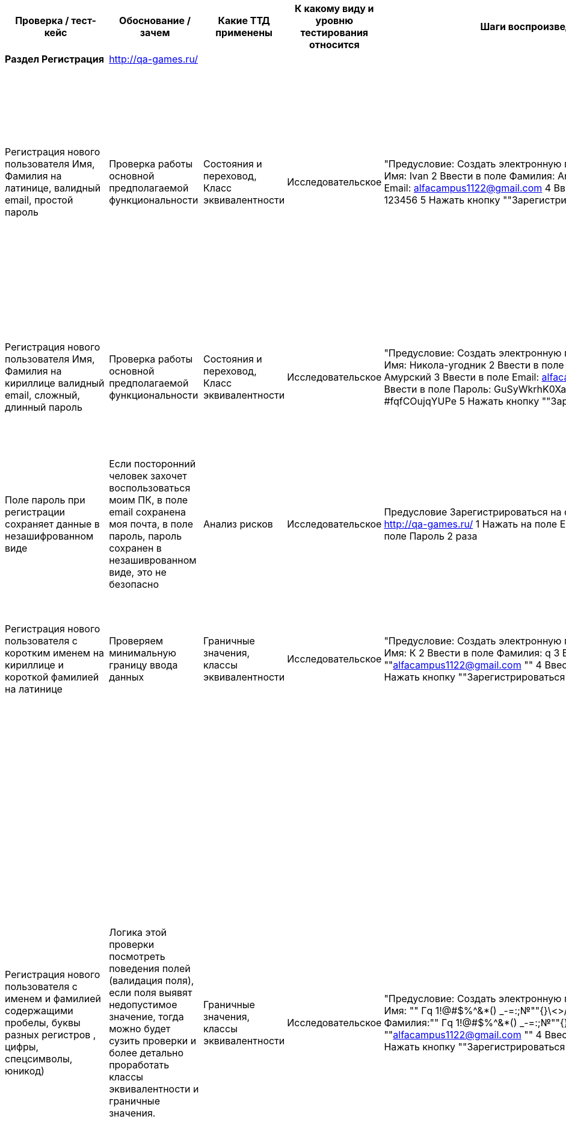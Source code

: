 [options="header"]
|==============================================================================================================================================================================================================================================================================================================================================================================================================================================================================================================================================================================================================================================================================================================================================================================================================================================================================================================================================================================================================================================================================================================================================================================================================================================================================================================================================================================================================================================================================================================================================================================================================================================================================================================================================================================================================================================================================
| Проверка / тест-кейс                                                                                                                                                             | Обоснование / зачем                                                                                                                                                                                                                                                                                                                                                                   | Какие ТТД применены                              | К какому виду и уровню тестирования относится  | Шаги воспроизведения                                                                                                                                                                                                                                                                                                                                                                                           | Результат провекри (скриншот, описание)                                                                                                                                                                                                                                                                                                                                                                                                                                                                                                                                                                                                                                                                                                                                     |
| **Раздел Регистрация**                                                                                                                                                           | http://qa-games.ru/                                                                                                                                                                                                                                                                                                                                                                   |                                                  |                                                |                                                                                                                                                                                                                                                                                                                                                                                                                |                                                                                                                                                                                                                                                                                                                                                                                                                                                                                                                                                                                                                                                                                                                                                                             |
| Регистрация нового пользователя  Имя, Фамилия на латинице, валидный email, простой пароль                                                                                        | Проверка работы основной предполагаемой  функциональности                                                                                                                                                                                                                                                                                                                             | Состояния и переховод, Класс эквивалентности     | Исследовательское                              | "Предусловие: Создать электронную почту 1 Ввести в поле Имя:  Ivan 2 Ввести в поле Фамилия: Andreevich  3 Ввести в поле Email: alfacampus1122@gmail.com 4 Ввести в поле Пароль: 123456 5 Нажать кнопку ""Зарегистрироваться"""                                                                                                                                                                                 | "1 При выборе полей, фокус выделяет выбранное поле 2 Пароль при введении не скрывается и нет возможности скрыть вручную 3 Переход на новую страницу, с сообщением ""Ошибка загрузки"" Не удалось загрузить данные. 4 Отсутствует информационное сообщение о регистрации 5 Письмо с сообщение о регистрации на почте отсутствует."                                                                                                                                                                                                                                                                                                                                                                                                                                           |
| Регистрация нового пользователя  Имя, Фамилия на кириллице валидный email, сложный, длинный пароль                                                                               | Проверка работы основной предполагаемой  функциональности                                                                                                                                                                                                                                                                                                                             | Состояния и переховод, Класс эквивалентности     | Исследовательское                              | "Предусловие: Создать электронную почту 1 Ввести в поле Имя: Никола-угодник  2 Ввести в поле Фамилия: Муравьёв-Амурский 3 Ввести в поле Email: alfacampus1122@gmail.com 4 Ввести в поле Пароль: GuSyWkrhK0XaH{P8mP~cMBYgz{vgkQ*?#fqfCOujqYUPe 5 Нажать кнопку ""Зарегистрироваться"""                                                                                                                          | "1 Пароль при введении не скрывается и нет возможности скрыть вручную 2 Переход на новую страницу, с сообщением ""Ошибка загрузки"" Не удалось загрузить данные. 3 Письмо с сообщение о регистрации на почте отсутствует."                                                                                                                                                                                                                                                                                                                                                                                                                                                                                                                                                  |
| Поле пароль при регистрации сохраняет данные в незашифрованном виде                                                                                                              | Если посторонний человек захочет воспользоваться моим ПК, в поле email сохранена моя почта, в поле пароль, пароль сохранен в незашиврованном виде, это не безопасно                                                                                                                                                                                                                   |  Анализ рисков                                   | Исследовательское                              | Предусловие Зарегистрироваться на сайте Открыть  страницу http://qa-games.ru/ 1 Нажать на поле Email 2 раза 2 Нажать на поле Пароль 2 раза                                                                                                                                                                                                                                                                     | Отображаются сохраненные данные                                                                                                                                                                                                                                                                                                                                                                                                                                                                                                                                                                                                                                                                                                                                             |
| Регистрация нового пользователя  с коротким именем на кириллице и короткой фамилией на латинице                                                                                  | Проверяем минимальную границу ввода данных                                                                                                                                                                                                                                                                                                                                            | Граничные значения, классы эквивалентности       | Исследовательское                              | "Предусловие: Создать электронную почту 1 Ввести в поле Имя: К  2 Ввести в поле Фамилия: q 3 Ввести email:  ""alfacampus1122@gmail.com "" 4 Ввести пароль: 123456 5 Нажать кнопку ""Зарегистрироваться"""                                                                                                                                                                                                      | "1 Валидация полей пройдена 2 Переход на страницу ""http://qa-games.ru/#/posts"" 3 На странице отображается ошибка ""Ошибка загрузки"" Не удалось загрузить данные."                                                                                                                                                                                                                                                                                                                                                                                                                                                                                                                                                                                                        |
| Регистрация нового пользователя с именем и фамилией содержащими пробелы, буквы разных регистров , цифры, спецсимволы, юникод)                                                    | Логика этой проверки посмотреть поведения полей (валидация поля), если поля выявят недопустимое значение, тогда можно будет сузить проверки и более детально проработать классы эквивалентности и граничные значения.                                                                                                                                                                 | Граничные значения, классы эквивалентности       | Исследовательское                              | "Предусловие: Создать электронную почту 1 Ввести в поле Имя: "" Гq 1!@#$%^&*() _-=+:;№""{}\<>/ 😅 "" 2 Ввести в поле Фамилия:"" Гq 1!@#$%^&*() _-=+:;№""{}\<>/ 😅 "" 3 Ввести email:  ""alfacampus1122@gmail.com "" 4 Ввести пароль: 123456 5 Нажать кнопку ""Зарегистрироваться"""                                                                                                                            | "1 Валидация полей пройдена 2 Переход на страницу ""http://qa-games.ru/#/posts"" 3 На странице отображается ошибка ""Ошибка загрузки"" Не удалось загрузить данные. (Комментарий: Так как поведение формы регистрации приводит к состоянию страницы с ошибкой, мы не знаем, смогли ли мы зарегистрироваться, или что-то пошло не так (Зарегистрированный пользователь может: создавать, редактировать и удалять свои посты, мы не можем). Отсюда можно сделать предположение, что валидация полей Имя, Фамилия может работать некорректно и проверять поля только на то, что поле не пустое или поле принимает (предположительно) любое значение. Следовательно, на данном этапе мы не можем зафиксировать какой-то утверждающий результат работы полей: Имя, Фамилия. ) "  |
| Регистрация с длинным именем и длинной фамилией                                                                                                                                  | Так как требований нет, подсказки у поля отсутствуют, проверим поля на самые длинные имя и фамилию из google                                                                                                                                                                                                                                                                          | Граничные значения, классы эквивалентности       | Исследовательское                              | "Предусловие: Создать электронную почту 1 Ввести в поле Имя: ""Напу-Амо-Хала-Она-Она-Анека-Вехи-Вехи-Она-Хивеа-Нена-Вава-Кехо-Онка-Кахе-Хеа-Леке-Еа-Она-Ней-Нана-Ниа-Кеко-Оа-Ога-Ван-Ика-Ванао."" 2 Ввести в поле Фамилия: ""АИЙИЛЬЦИКЛИКИРМИЦИБАЙРАКТАЗИЙАНКАГРАМАНОГЛУ"" 3 Ввести email:  ""alfacampus1122@gmail.com "" 4 Ввести пароль: 123456 5 Нажать кнопку ""Зарегистрироваться"""                      | "1 Валидация полей пройдена 2 Переход на страницу ""http://qa-games.ru/#/posts"" 3 На странице отображается ошибка ""Ошибка загрузки"" Не удалось загрузить данные."                                                                                                                                                                                                                                                                                                                                                                                                                                                                                                                                                                                                        |
| Регистрация с использованием домена .pф                                                                                                                                          | Проверка работы основной предполагаемой  функциональности                                                                                                                                                                                                                                                                                                                             | классы эквивалентности                           | Исследовательское                              | "Предусловие: Создать электронную почту 1 Ввести в поле Имя: Valentin  2 Ввести в поле Фамилия: Kuprin 3 Ввести в поле Email: alfacampus1122@gmail.рф 4 Ввести в поле Пароль: GuSyWkrhK0XaH{P8 5 Нажать кнопку ""Зарегистрироваться"""                                                                                                                                                                         | Страница открылась. По предыдущему опыту такие регистрации не проходили, при создании нового поста, автор поста Марк  (есть предположение что 2 пользователя работали под одним логином и я не могу разлогиниться)                                                                                                                                                                                                                                                                                                                                                                                                                                                                                                                                                          |
| Регистрация с использованием вставки данных ПКМ из буфера обмена                                                                                                                 | Проверяем поведение формы, проводит ли она валидацию                                                                                                                                                                                                                                                                                                                                  | Причина / Следствие                              | Исследовательское                              | Предусловие: Создать электронную почту, подготовить документ с исходными данными для копирования. 1 Вставить с помощью ПКМ в поле Имя:  Ivan 2Вставить с помощью ПКМ в поле Фамилия: Andreevich  3 Вставить с помощью ПКМ в поле email: alfacampus1122@gmail.com 4 Вставить с помощью ПКМ в поле пароль: 123456                                                                                                | Данные вставлены                                                                                                                                                                                                                                                                                                                                                                                                                                                                                                                                                                                                                                                                                                                                                            |
| Переключения между полями с помощью кнопки там                                                                                                                                   | Проверка работы привычной  функциональности                                                                                                                                                                                                                                                                                                                                           | Причина / Следствие                              | Исследовательское                              | "1 Открыть  страницу http://qa-games.ru/ 2 Нажать на поле ""Имя"" 3 С помощью кнопки ""Tab"" переключиться между полями"                                                                                                                                                                                                                                                                                       | Переключения работаю                                                                                                                                                                                                                                                                                                                                                                                                                                                                                                                                                                                                                                                                                                                                                        |
| Регистрация с  пустыми полями                                                                                                                                                    | Проверяем поведение формы, проводит ли она валидацию                                                                                                                                                                                                                                                                                                                                  | Причина / Следствие, Граничные значения          | Исследовательское                              | "1 Открыть  страницу http://qa-games.ru/ 2 Нажать кнопку ""Зарегистрироваться"""                                                                                                                                                                                                                                                                                                                               | "Поля: ""Имя"", ""Фамилия"", ""Email"", ""Пароль"" выделены красным цветом и имеют подсказку ""Поля обязательное для заполнения"""                                                                                                                                                                                                                                                                                                                                                                                                                                                                                                                                                                                                                                          |
| Регистрация нового пользователя с не валидным email (без @)                                                                                                                      | Проверка работы основной предполагаемой  функциональности                                                                                                                                                                                                                                                                                                                             | Класс эквивалентности                            | Исследовательское                              | "Предусловие: Создать электронную почту 1 Ввести в поле Имя: Никола-угодник  2 Ввести в поле Фамилия: Прокофьев 3 Ввести email: alfacampus1122gmail.com 4 Ввести пароль: 123456 5 Нажать кнопку ""Зарегистрироваться"""                                                                                                                                                                                        | "Появилась подсказка ""Введите корректную почту"""                                                                                                                                                                                                                                                                                                                                                                                                                                                                                                                                                                                                                                                                                                                          |
| Регистрация нового пользователя с пробелом перед  email                                                                                                                          | Проверка работы основной предполагаемой  функциональности                                                                                                                                                                                                                                                                                                                             | Класс эквивалентности                            | Исследовательское                              | "Предусловие: Создать электронную почту 1 Ввести в поле Имя: Кирилл  2 Ввести в поле Фамилия: Прокофьев 3 Ввести email: "" alfacampus1122@gmail.com"" 4 Ввести пароль: 123456 5 Нажать кнопку ""Зарегистрироваться"""                                                                                                                                                                                          | "Появилась подсказка ""Введите корректную почту"""                                                                                                                                                                                                                                                                                                                                                                                                                                                                                                                                                                                                                                                                                                                          |
| Регистрация нового пользователя с пробелом после  email                                                                                                                          | Проверка работы основной предполагаемой  функциональности                                                                                                                                                                                                                                                                                                                             | Класс эквивалентности                            | Исследовательское                              | "Предусловие: Создать электронную почту 1 Ввести в поле Имя: Кирилл  2 Ввести в поле Фамилия: Прокофьев 3 Ввести email:  ""alfacampus1122@gmail.com "" 4 Ввести пароль: 123456 5 Нажать кнопку ""Зарегистрироваться"""                                                                                                                                                                                         | "Появилась подсказка ""Введите корректную почту"""                                                                                                                                                                                                                                                                                                                                                                                                                                                                                                                                                                                                                                                                                                                          |
| "Регистрация нового пользователя c пустым полем ""Имя"""                                                                                                                         | Проверка работы основной предполагаемой  функциональности                                                                                                                                                                                                                                                                                                                             | Таблица принятия решений                         | Исследовательское                              | "Предусловие: Создать электронную почту 1 Ввести в поле Фамилия: Прокофьев 2 Ввести email:  ""alfacampus1122@gmail.com "" 3 Ввести пароль: 123456 4 Нажать кнопку ""Зарегистрироваться"""                                                                                                                                                                                                                      | "Поле ""Имя"" подсвечено красным цветом, появилась подсказка ""Поля обязательное для заполнения"""                                                                                                                                                                                                                                                                                                                                                                                                                                                                                                                                                                                                                                                                          |
| "Регистрация нового пользователя c пустым полем ""Фамилия"""                                                                                                                     | Проверка работы основной предполагаемой  функциональности                                                                                                                                                                                                                                                                                                                             | Таблица принятия решений                         | Исследовательское                              |                                                                                                                                                                                                                                                                                                                                                                                                                |                                                                                                                                                                                                                                                                                                                                                                                                                                                                                                                                                                                                                                                                                                                                                                             |
|                                                                                                                                                                                  |                                                                                                                                                                                                                                                                                                                                                                                       |                                                  |                                                |                                                                                                                                                                                                                                                                                                                                                                                                                |                                                                                                                                                                                                                                                                                                                                                                                                                                                                                                                                                                                                                                                                                                                                                                             |
| **Раздел Авторизация**                                                                                                                                                           | http://qa-games.ru/                                                                                                                                                                                                                                                                                                                                                                   |                                                  |                                                |                                                                                                                                                                                                                                                                                                                                                                                                                |                                                                                                                                                                                                                                                                                                                                                                                                                                                                                                                                                                                                                                                                                                                                                                             |
| Вход под зарегистрированным пользователем (тестовый аккаунт )                                                                                                                    | Проверка работы основной предполагаемой  функциональности                                                                                                                                                                                                                                                                                                                             | Таблица принятия решений, Состояния и переходов  | Исследовательское                              | Выбрать раздел Авторизация 1. Ввести в поле Email: user6@example.com 2. Ввести в поле пароль: neutron-Campus 3. Нажать кнопку Войти                                                                                                                                                                                                                                                                            | При выборе поля, фокус выделяет поле. Браузер предлагает сохранить логин и пароль для страницы Переход на новую страницу                                                                                                                                                                                                                                                                                                                                                                                                                                                                                                                                                                                                                                                    |
| Вход под зарегистрированным пользователем с нес крытым паролем (тестовый аккаунт)                                                                                                | Проверка работы основной предполагаемой  функциональности                                                                                                                                                                                                                                                                                                                             | Таблица принятия решений, Состояния и переходов  | Исследовательское                              | Выбрать раздел Авторизация 1. Ввести в поле Email: user6@example.com 2. В поле Пароль ввести пароль: neutron-Campus 3.  нажать кнопку, маскирующую пароль 4. Нажать кнопку Войти                                                                                                                                                                                                                               | Переход на новую страницу                                                                                                                                                                                                                                                                                                                                                                                                                                                                                                                                                                                                                                                                                                                                                   |
| Вход под пользователем с валидным email не валидным паролем                                                                                                                      | Проверка работы основной предполагаемой  функциональности                                                                                                                                                                                                                                                                                                                             | Таблица принятия решений                         | Исследовательское                              | Выбрать раздел Авторизация 1. Ввести в поле Email: user6@example.com 2. Ввести в поле пароль: neutron-Campu 3. Нажать кнопку Войти                                                                                                                                                                                                                                                                             | "Информационное сообщение: ""Некорректные данные"" Пожалуйста, попробуйте ещё раз"                                                                                                                                                                                                                                                                                                                                                                                                                                                                                                                                                                                                                                                                                          |
| Проверка возможности восстановить пароль                                                                                                                                         | Если польщователь забудет пароль                                                                                                                                                                                                                                                                                                                                                      | Анализ рисков                                    | Исследовательское                              | Выбрать раздел Авторизация 1 Ввести в поле Email: user6@example.com 2. Ввести неверный пароль                                                                                                                                                                                                                                                                                                                  | На странице авторизации кнопка восстановления пароля отсутствует. После ввода некорректных данных так же отсутствует возможность восстановить пароль                                                                                                                                                                                                                                                                                                                                                                                                                                                                                                                                                                                                                        |
| Вход под пользователем с пробелом перед email валидным паролем                                                                                                                   | Проверка работы основной предполагаемой  функциональности (Появление информационного сообщения)                                                                                                                                                                                                                                                                                       | Таблица принятия решений                         | Исследовательское                              | "Выбрать раздел Авторизация 1. Ввести в поле Email: "" user6@example.com"" 2. Ввести в поле пароль: neutron-Campus 3. Нажать кнопку Войти"                                                                                                                                                                                                                                                                     | "Информационное сообщение: ""Некорректные данные"" Пожалуйста, попробуйте ещё раз"                                                                                                                                                                                                                                                                                                                                                                                                                                                                                                                                                                                                                                                                                          |
| Вход под пользователем с пробелом после email валидным паролем                                                                                                                   | Проверка работы основной предполагаемой  функциональности (Появление информационного сообщения)                                                                                                                                                                                                                                                                                       | Таблица принятия решений                         | Исследовательское                              | "Выбрать раздел Авторизация 1. Ввести в поле Email: ""user6@example.com "" 2. Ввести в поле пароль: neutron-Campus 3. Нажать кнопку Войти"                                                                                                                                                                                                                                                                     | "Информационное сообщение: ""Некорректные данные"" Пожалуйста, попробуйте ещё раз"                                                                                                                                                                                                                                                                                                                                                                                                                                                                                                                                                                                                                                                                                          |
| Вход под зарегистрированным пользователем с логином в верхнем регистре                                                                                                           | "Если вдруг случайно нажата кнопка ""Caps Lock"""                                                                                                                                                                                                                                                                                                                                     | Таблица принятия решений                         | Исследовательское                              | Выбрать раздел Авторизация 1. Ввести в поле Email:  USER6@EXAMPLE.COM 2. Ввести в поле пароль: neutron-Campus 3. Нажать кнопку Войти                                                                                                                                                                                                                                                                           | "Информационное сообщение: ""Некорректные данные"" Пожалуйста, попробуйте ещё раз"                                                                                                                                                                                                                                                                                                                                                                                                                                                                                                                                                                                                                                                                                          |
| Вход с паролем вместо email а email вместо пароля                                                                                                                                | Проверка работы основной предполагаемой  функциональности                                                                                                                                                                                                                                                                                                                             | Классы эквивалентности                           | Исследовательское                              | Выбрать раздел Авторизация 1. Ввести в поле Email:  neutron-Campus 2 В поле пароль ввести: user6@example.com                                                                                                                                                                                                                                                                                                   | "Информационное сообщение: ""Некорректные данные"" Пожалуйста, попробуйте ещё раз"                                                                                                                                                                                                                                                                                                                                                                                                                                                                                                                                                                                                                                                                                          |
| Вход с помощью вставки данных ПКМ из буфера обмена                                                                                                                               | Проверка работы основной предполагаемой  функциональности                                                                                                                                                                                                                                                                                                                             | Причина / Следствие                              | Исследовательское                              | Предусловие  Создать текстовый файл, внести email и пароль  Выбрать раздел Авторизация 1. Ввести в поле Email: Нажать ПКМ, вставить данные из подготовленного файла 2. Ввести в поле Пароль: Нажать ПКМ, вставить данные из подготовленного файла 3. Нажать кнопку Войти                                                                                                                                       | Переход на новую страницу                                                                                                                                                                                                                                                                                                                                                                                                                                                                                                                                                                                                                                                                                                                                                   |
| Вход с пустыми полями email и пароль                                                                                                                                             | Проверка работы основной предполагаемой  функциональности (Появление информационного сообщения)                                                                                                                                                                                                                                                                                       | Таблица принятия решений                         | Исследовательское                              | Выбрать раздел Авторизация 1. Оставить поле пустым 2. Оставить поле пустым 3. Нажать кнопку Войти                                                                                                                                                                                                                                                                                                              | "Информационное сообщение: ""Некорректные данные"" Пожалуйста, попробуйте ещё разПодсказки что поля пустые отсутствуют"                                                                                                                                                                                                                                                                                                                                                                                                                                                                                                                                                                                                                                                     |
| Вход с email в котором пропущена @, валидным паролем                                                                                                                             | Проверка работы основной предполагаемой  функциональности                                                                                                                                                                                                                                                                                                                             | Классы эквивалентности                           | Исследовательское                              | Выбрать раздел Авторизация 1. Ввести в поле Email: user6@example.com 2. Ввести в поле пароль: neutron-Campus 3. Нажать кнопку Войти                                                                                                                                                                                                                                                                            | "Информационное сообщение: ""Некорректные данные"" Пожалуйста, попробуйте ещё раз"                                                                                                                                                                                                                                                                                                                                                                                                                                                                                                                                                                                                                                                                                          |
| "Проверка подсказки неполностью заполнено поля ""Email ""при переходе к полю ""Пароль"""                                                                                         | Проверка наличия подсказок у поля, если пользователь совершает ошибку                                                                                                                                                                                                                                                                                                                 | Причина / Следствие, Таблица принятия решений    | Исследовательское                              | "1 Выбрать раздел Авторизация 2 Нажать на поле ""Email"" 3 В поле Email ввести: user6@ 4 Переключиться на поле ""Пароль"""                                                                                                                                                                                                                                                                                     | Подсказка об ошибке отсутствует                                                                                                                                                                                                                                                                                                                                                                                                                                                                                                                                                                                                                                                                                                                                             |
| "Проверка подсказки пустого поля  ""Пароль"" "                                                                                                                                   | Проверка наличия подсказок у поля, если пользователь совершает ошибку                                                                                                                                                                                                                                                                                                                 | Причина / Следствие, Таблица принятия решений    | Исследовательское                              | "1 Выбрать раздел Авторизация 2 Нажать на поле ""Email"" 3 Ввести в поле ""Email"" user6@example.com 4 Нажать на поле ""Пароль"" 5 Нажать кнопку ""Войти"""                                                                                                                                                                                                                                                    | Информация об ошибке отсутствует                                                                                                                                                                                                                                                                                                                                                                                                                                                                                                                                                                                                                                                                                                                                            |
|                                                                                                                                                                                  |                                                                                                                                                                                                                                                                                                                                                                                       |                                                  |                                                |                                                                                                                                                                                                                                                                                                                                                                                                                |                                                                                                                                                                                                                                                                                                                                                                                                                                                                                                                                                                                                                                                                                                                                                                             |
| **Элементы главной страницы**                                                                                                                                                    |                                                                                                                                                                                                                                                                                                                                                                                       |                                                  |                                                |                                                                                                                                                                                                                                                                                                                                                                                                                |                                                                                                                                                                                                                                                                                                                                                                                                                                                                                                                                                                                                                                                                                                                                                                             |
| На главной странице проверить логотип компании                                                                                                                                   | Искажение логотипа может повлияет на имидж и репутацию компании                                                                                                                                                                                                                                                                                                                       | Проверка соответствия макетам                    | Исследовательское                              | Открыть главную страницу сайта                                                                                                                                                                                                                                                                                                                                                                                 | Необходимо уточнить в требованиях                                                                                                                                                                                                                                                                                                                                                                                                                                                                                                                                                                                                                                                                                                                                           |
| "На главной странице проверить заголовок ""Кампус"""                                                                                                                             | Отличается от запомнившегося стиля Alfa Campus написанного на латинице                                                                                                                                                                                                                                                                                                                | Проверка соответствия макетам                    | Исследовательское                              | Открыть главную страницу сайта                                                                                                                                                                                                                                                                                                                                                                                 | Необходимо уточнить в требованиях                                                                                                                                                                                                                                                                                                                                                                                                                                                                                                                                                                                                                                                                                                                                           |
|                                                                                                                                                                                  |                                                                                                                                                                                                                                                                                                                                                                                       |                                                  |                                                |                                                                                                                                                                                                                                                                                                                                                                                                                |                                                                                                                                                                                                                                                                                                                                                                                                                                                                                                                                                                                                                                                                                                                                                                             |
| "**Окно ""Новый пост""**"                                                                                                                                                        | http://qa-games.ru/#/posts                                                                                                                                                                                                                                                                                                                                                            |                                                  |                                                |                                                                                                                                                                                                                                                                                                                                                                                                                |                                                                                                                                                                                                                                                                                                                                                                                                                                                                                                                                                                                                                                                                                                                                                                             |
| "Проверка кнопки ""Добавить новый пост"" на странице с постами"                                                                                                                  | Проверка работы основной предполагаемой функциональности                                                                                                                                                                                                                                                                                                                              | Причина / Следствие                              | Исследовательское                              | "1 Нажать кнопку ""Добавить новый пост"""                                                                                                                                                                                                                                                                                                                                                                      | "Открылось окно ""Новый пост"""                                                                                                                                                                                                                                                                                                                                                                                                                                                                                                                                                                                                                                                                                                                                             |
| Создать  новый пост со всеми заполненными полями без добавления файла                                                                                                            | Проверка работы основной предполагаемой  функциональности и что добавления файла не обязательное действие                                                                                                                                                                                                                                                                             | Причина / Следствие, классы эквивалентности      | Исследовательское                              | "1 Авторизироваться 2 Нажать кнопку ""Добавить новый пост"" 3 Нажать на поле ""Название поста"" 4 Ввести текст 5 Нажать на поле ""Текст поста"" 6 Ввести текст 7 Нажать кнопку ""Создать"""                                                                                                                                                                                                                    | "1 Окно ""Новый пост"" закрылось 2 На странице постов, вверху истории пост отсутствует, пост опустился ниже на несколько позиций, непонятен алгоритм вывода постов  "                                                                                                                                                                                                                                                                                                                                                                                                                                                                                                                                                                                                       |
| "Создать  новый пост со всеми заполненными полями и  добавлением файла .jpg через кнопку ""Выберите файл"""                                                                      | Проверка работы основной предполагаемой функциональности                                                                                                                                                                                                                                                                                                                              | Причина / Следствие, классы эквивалентности      | Исследовательское                              | "1 Авторизироваться 2 Нажать кнопку ""Добавить новый пост"" 3 Нажать на поле ""Название поста"" 4 Ввести текст 5 Нажать на поле ""Текст поста"" 6 Ввести текст 7 Нажать кнопку Выберите файл 8 Выбрать файл в формате .jpg 8 Нажать кнопку ""Создать"""                                                                                                                                                        | "1 Окно ""Новый пост"" закрылось 2 На странице постов, вверху истории пост отсутствует, пост опустился ниже на несколько позиций, непонятен алгоритм вывода постов 3 Прикрепленный файл отображается в сжатом состоянии, по нажатию на изображение, изображение не увеличивается "                                                                                                                                                                                                                                                                                                                                                                                                                                                                                          |
| "Создать  файл с изображением .jpg через кнопку ""Выберите файл"" (длинное название файла больше 20 символов)"                                                                   | Проверка работы основной предполагаемой  функциональности, проверка границы, когда кнопка меняет свой вид                                                                                                                                                                                                                                                                             | Причина / Следствие, граничные значения          | Исследовательское                              | "1 Авторизироваться 2 Нажать кнопку ""Добавить новый пост"" 3 Нажать на кнопку ""Добавить файл"" 4 Выбрать путь к файлу 5 Выбрать файл в формате .jpg"                                                                                                                                                                                                                                                         | "1 Открылось окно ""Выгрузка файла"" 2 Имя файла отображается сбоку от кнопки 3 Размер кнопки ""Выберите файл"" изменился"                                                                                                                                                                                                                                                                                                                                                                                                                                                                                                                                                                                                                                                  |
| Проверка кнопки отмены добавленного файла                                                                                                                                        | Проверка работы основной предполагаемой функциональности                                                                                                                                                                                                                                                                                                                              | Причина / Следствие                              | Исследовательское                              | "1 Авторизироваться 2 Нажать кнопку ""Добавить новый пост"" 3 Нажать на кнопку ""Добавить файл"" 4 Выбрать путь к файлу 5 Выбрать файл 6 Нажать кнопку отмены добавленного файла"                                                                                                                                                                                                                              | "1 Открылось окно ""Выгрузка файла"" 2 Имя добавленного файла отображается сбоку от кнопки 3 Добавление отменилось"                                                                                                                                                                                                                                                                                                                                                                                                                                                                                                                                                                                                                                                         |
| "Создать  новый пост со всеми заполненными полями и  добавлением файла .bmp через кнопку ""Выберите файл"""                                                                      | Проверка работы основной предполагаемой функциональности                                                                                                                                                                                                                                                                                                                              | Причина / Следствие, классы эквивалентности      | Исследовательское                              | "1 Авторизироваться 2 Нажать кнопку ""Добавить новый пост"" 3 Нажать на поле ""Название поста"" 4 Ввести текст 5 Нажать на поле ""Текст поста"" 6 Ввести текст 7 Нажать кнопку Выберите файл 8 Выбрать файл в формате .bmp 8 Нажать кнопку ""Создать"""                                                                                                                                                        | "1 Окно ""Новый пост"" закрылось 2 На странице постов, вверху истории пост отсутствует, пост опустился ниже на несколько позиций, непонятен алгоритм вывода постов  3 Прикрепленный файл отображается в сжатом состоянии, по нажатию на изображение, изображение не увеличивается "                                                                                                                                                                                                                                                                                                                                                                                                                                                                                         |
| "Проверить загрузку форматов изображения (.jpe, jpeg, .gif, .png, .bmp, ico, svg, svgz, tif, tiff, ai, drw, pct, .psp, xcf, .psd, .raw, .webp) для добавления в ""Новый пост"""  | Проверка работы основной предполагаемой функциональности                                                                                                                                                                                                                                                                                                                              | Класс эквивалентности                            | Исследовательское                              | "1 Авторизироваться 2 Нажать кнопку ""Добавить новый пост"" 3 Нажать на поле ""Название поста"" 4 Ввести текст 5 Нажать на поле ""Текст поста"" 6 Ввести текст 7 Нажать кнопку Выберите файл 9 Поочередно проверить"                                                                                                                                                                                           | НЕ ПРОВЕРИЛ                                                                                                                                                                                                                                                                                                                                                                                                                                                                                                                                                                                                                                                                                                                                                                 |
| "Проверить кнопку ""Отмена"" в окне ""Новый пост"""                                                                                                                              | Проверка работы основной предполагаемой функциональности                                                                                                                                                                                                                                                                                                                              | Причина / Следствие                              | Исследовательское                              | "1 Авторизироваться 2 Нажать кнопку ""Добавить новый пост"" 3 Нажать на кнопку ""Отменить"""                                                                                                                                                                                                                                                                                                                   | Окно новый пост закрылось                                                                                                                                                                                                                                                                                                                                                                                                                                                                                                                                                                                                                                                                                                                                                   |
| "Добавить новый пост используя цифры, буквы, спец символы, юникод в полях:  ""Название поста"" и ""Текст поста"""                                                                | Проверяем поведение полей и валидацию, если валидация сообщит об ошибке, или данные нельзя будет сохранить, будем конкретизировать проверки                                                                                                                                                                                                                                           | Класс эквивалентности                            | Исследовательское                              | "1 Авторизироваться 2 Нажать кнопку ""Добавить новый пост"" 3 Нажать на поле ""Название поста"" 4 Ввести ""Текс Message 1!@#$%^&*() _-=+:;№""{}\<>/ 😅"" 5 Нажать на поле ""Текст поста"" 6 Ввести ""Текс Message 1!@#$%^&*() _-=+:;№""{}\<>/ 😅"" 7 Нажать кнопку ""Создать"""                                                                                                                                | "1 Окно ""Новый пост"" закрылось 2 На странице постов, вверху истории пост отсутствует, пост опустился ниже на несколько позиций, непонятен алгоритм вывода постов 3 Заголовок и текс поста соответствует введенному"                                                                                                                                                                                                                                                                                                                                                                                                                                                                                                                                                       |
| "Проверить кнопку ""закрыть окно"" в окне ""Новый пост"""                                                                                                                        | Проверка работы основной предполагаемой функциональности                                                                                                                                                                                                                                                                                                                              | Причина / Следствие                              | Исследовательское                              | "1 Авторизироваться 2 Нажать кнопку ""Добавить новый пост"" 3 Нажать на кнопку ""Закрыть окно"""                                                                                                                                                                                                                                                                                                               | Окно новый пост закрылось                                                                                                                                                                                                                                                                                                                                                                                                                                                                                                                                                                                                                                                                                                                                                   |
| "Переход на следующее поле/кнопку используя кнопку ""Tab"""                                                                                                                      | "Проверка привычного функционала, который может привестиь к неприятным последствиям. Я как пользователь ожидаю, что при однократном нажатии кнопки ""Tab"" в поле ""Название поста"" я попаду в поле ""Текст поста"" и продолжу печатать не смотря на экран монитора. Если функция не сработает можно потерять много времени впустую, а также потерять потенциального пользователя."  | Состояния и переходов, Анализ рисков             | Исследовательское                              | "1 Авторизироваться 2 Нажать кнопку ""Добавить новый пост"" 3 В поле ""Название поста"" ввести текст 4 Перейти в поле ""Текст  поста"" с помощью кнопки ""Tab"" 5 В поле ""Текст  поста"" ввести текст"                                                                                                                                                                                                        | "1 Фокус окна ""Название поста"" пропал 2 Фокус не перешел на поле ""Текст поста"" - текст в поле не вводится (Комментарий наблюдения - переход осуществляется после двойного нажатия на кнопку ""Tab"")"                                                                                                                                                                                                                                                                                                                                                                                                                                                                                                                                                                   |
| "Создать  новый пост с длинным текстом в поле  ""Текст поста"""                                                                                                                  | Так как у поля отсутствует подсказка о вместимости поля, стоит проверить поле на ввод длинного текста, чтобы при заполнении поля пользователем, он не уперся в предел и не продолжил писать текст, а текст, например не будет печататься после какой-то границы                                                                                                                       | Граничные значения, Анализ рисков                | Исследовательское                              | "1 Авторизироваться 2 Нажать кнопку ""Добавить новый пост"" 3 В поле ""Название поста"" ввести текст 4 Перейти в поле ""Текст  поста"" ввести длинный текст (например из 999999 символов) 6 Нажать кнопку ""Создать"" "                                                                                                                                                                                        | "1 Окно ""Новый пост"" закрылось 2 На странице постов, вверху истории пост отсутствует, пост опустился ниже на несколько позиций, непонятен алгоритм вывода постов  3 Тк текст был без пробелов, текст отображен в одну строку без переносов 4 Блок кнопок Редактировать и Удалить сместился в левую сторону относительно постов с коротким текстом поста 5 Окно для вывода изображение сузилось до 28,6833 х 182, у постов с коротким текстом (до 143 символов)окно изображения 182 х 182"                                                                                                                                                                                                                                                                                 |
| "Создать  новый пост с длинным текстом у поля ""Название поста"""                                                                                                                | Так как мы не знаем границу этого поля, проверяем на какой то адекватный предел для названия поста, например до 150 символов                                                                                                                                                                                                                                                          | Граничные значения, Анализ рисков                | Исследовательское                              | "1 Авторизироваться 2 Нажать кнопку ""Добавить новый пост"" 3 В поле ""Название поста"" ввести текст длинной 150 символов 4 Перейти в поле ""Текст  поста"" ввести текст  6 Нажать кнопку ""Создать"""                                                                                                                                                                                                         | "1 Окно ""Новый пост"" закрылось 2 На странице постов, вверху истории пост отсутствует, пост опустился ниже на несколько позиций, непонятен алгоритм вывода постов "                                                                                                                                                                                                                                                                                                                                                                                                                                                                                                                                                                                                        |
| Создать новый пост после восстановление страницы при потере интернет-соединения                                                                                                  | В процессе работы, пользователь может написать очень длинный текс, в этот момент может произойти потеря соединения с интернетом, нужно проверить в каком состоянии восстановится страница                                                                                                                                                                                             | Причина / Следствие, Анализ рисков               | Исследовательское                              | "1 Авторизироваться 2 Нажать кнопку ""Добавить новый пост"" 3 В поле ""Название поста"" ввести текст 4 Перейти в поле ""Текст  поста"" ввести текст 5 Отключить интернет соединение 6 Включить интернет соединение 7 Дождаться загрузки интернет соединения 8 Нажать кнопку ""Создать"""                                                                                                                       | Пост создан                                                                                                                                                                                                                                                                                                                                                                                                                                                                                                                                                                                                                                                                                                                                                                 |
| Создать новый пост при потере интернет-соединения                                                                                                                                | В процессе работы, пользователь может написать очень длинный текс, в этот момент может произойти потеря соединения с интернетом, что будет если пользователь в этот момент опублекует пост ?                                                                                                                                                                                          | Причина / Следствие, Анализ рисков               | Исследовательское                              | "1 Авторизироваться 2 Нажать кнопку ""Добавить новый пост"" 3 В поле ""Название поста"" ввести текст 4 Перейти в поле ""Текст  поста"" ввести текст 5 Отключить интернет соединение 6 Нажать кнопку ""Создать"""                                                                                                                                                                                               | "1 Окно ""Новый пост"" закрылось 2 Информационное сообщение ""Ошибка сервера"" Пожалуйста попробуйте еще раз"                                                                                                                                                                                                                                                                                                                                                                                                                                                                                                                                                                                                                                                               |
| Добавить файл с изображением .jpg через drag and drop                                                                                                                            | Проверка предполагаемой  функциональности                                                                                                                                                                                                                                                                                                                                             | Причина / Следствие                              | Исследовательское                              | "1 Авторизироваться 2 Нажать кнопку ""Добавить новый пост"" 3 С помощью drag and drop перетащить файл с разрешением .jpg"                                                                                                                                                                                                                                                                                      | "1 Изображение открылось в браузере 2 Изображение в окне ""Новый пост"" не добавлено"                                                                                                                                                                                                                                                                                                                                                                                                                                                                                                                                                                                                                                                                                       |
| "Добавить файл с изображением .jpg через кнопку ""Выберите файл"" (длинное название меньше 20 символов)"                                                                         | Проверка граничных значений, когда кнопка не меняет свой размер                                                                                                                                                                                                                                                                                                                       | Граничные значения                               | Исследовательское                              | "1 Авторизироваться 2 Нажать кнопку ""Добавить новый пост"" 3 Нажать на кнопку ""Добавить файл"" 4 Выбрать путь к файлу 5 Выбрать файл с разрешение .jpg"                                                                                                                                                                                                                                                      | "1 Открылось окно ""Выгрузка файла"" 2 Имя добавленного файла отображается сбоку от кнопки 3 Размер кнопки ""Выберите файл"" не изменился"                                                                                                                                                                                                                                                                                                                                                                                                                                                                                                                                                                                                                                  |
| "Создать новый пост с пустым полем ""Название поста"""                                                                                                                           | Проверка возможности создания поста с одним заполненным полем                                                                                                                                                                                                                                                                                                                         | Причина / Следствие, граничные значения          | Исследовательское                              | "1 Авторизироваться 2 Нажать кнопку ""Добавить новый пост"" 3 В поле ""Текст поста"" ввести текст 4 Нажать кнопку ""Создать"""                                                                                                                                                                                                                                                                                 | "1 При выборе поля, фокус выделяет поле  2 В поле вводятся данные 3 Окно ""Новый пост"" закрылось 4 Информационное сообщение: ""Ошибка сервера"" Пожалуйста, попробуйте ещё раз 5 В списке постов пост, без названия не обнаружен"                                                                                                                                                                                                                                                                                                                                                                                                                                                                                                                                          |
| "Создать новый пост с пустым полем ""Текст поста"""                                                                                                                              | Проверка возможности создания поста с одним заполненным полем                                                                                                                                                                                                                                                                                                                         | Причина / Следствие, граничные значения          | Исследовательское                              | "1 Авторизироваться 2 Нажать кнопку ""Добавить новый пост"" 3 В поле ""Название поста"" ввести текст 4 Нажать кнопку ""Создать"""                                                                                                                                                                                                                                                                              | "1 При выборе поля, фокус выделяет поле  2 В поле вводятся данные 3 Окно ""Новый пост"" закрылось 4 Информационное сообщение: ""Ошибка сервера"" Пожалуйста, попробуйте ещё раз 5 В списке постов пост, без названия не обнаружен"                                                                                                                                                                                                                                                                                                                                                                                                                                                                                                                                          |
| "Проверить подсказки у поля ""Текст поста"" в  окне ""Новый пост"""                                                                                                              | "Под полем ""Название поста"" отображена подсказка ""Введите заголовок поста"", над кнопкой ""Выберите файл"" отображена подсказка ""Добавьте изображение:"""                                                                                                                                                                                                                         | Проверка соответствия макетам                    | Исследовательское                              | "1 Авторизироваться 2 Нажать кнопку ""Добавить новый пост"""                                                                                                                                                                                                                                                                                                                                                   | "1 Под полем ""Текст поста"" отсутствует подсказка"                                                                                                                                                                                                                                                                                                                                                                                                                                                                                                                                                                                                                                                                                                                         |
| Проверить информационное сообщение о создании поста                                                                                                                              | Информационное сообщении подсказывает пользователю, например сейчас при создании нового поста, пост не всегда отображается в начале списка, если так и задумано, то не понятно все ли ты сделал правиль?                                                                                                                                                                              | Причина / Следствие                              | Исследовательское                              | "1 Авторизироваться 2 Нажать кнопку ""Добавить новый пост"" 3 Нажать на поле ""Название поста"" 4 Ввести текст 5 Нажать на поле ""Текст поста"" 6 Ввести текст 7 Нажать кнопку ""Создать"""                                                                                                                                                                                                                    | Информационное сообщение о создании поста отсутствует                                                                                                                                                                                                                                                                                                                                                                                                                                                                                                                                                                                                                                                                                                                       |
| "Подсказки полей в окне ""Новый пост"" оформлены в разном стиле"                                                                                                                 | Различается стилистика, стоит уточнить                                                                                                                                                                                                                                                                                                                                                | Работа с макетами                                | Исследовательское                              | "1 Авторизироваться 2 Нажать кнопку ""Добавить новый пост"""                                                                                                                                                                                                                                                                                                                                                   | "Подсказка под полем ""Название поста"" - ""Введите заголовок поста"" оформлена в сером цвете. Подсказка ""Добавьте изображение:"" оформлена в черном цвете и используются разные шрифты"                                                                                                                                                                                                                                                                                                                                                                                                                                                                                                                                                                                   |
| Пропадает добавленный файл при переходе размера страницы меньше 1024рх по ширине                                                                                                 | Проверка работы основной предполагаемой функциональности                                                                                                                                                                                                                                                                                                                              | Причина / Следствие,                             | Исследовательское                              | "1 Авторизироваться 2 Нажать кнопку ""Добавить новый пост"" 3 Нажать кнопку ""Выбрать файл"" 4 В окне ""Выгрузка файла"" выбрать файл формата .jpg 5 Вызвать DevTools menu 6 Уменьшить размер рабочего пространства меньше 1024px"                                                                                                                                                                             | "При уменьшении размера экрана менее 1024px, сайт переходит в отображение мобильной версии и добавленный файл пропадает в окне ""Новый пост"""                                                                                                                                                                                                                                                                                                                                                                                                                                                                                                                                                                                                                              |
|                                                                                                                                                                                  |                                                                                                                                                                                                                                                                                                                                                                                       |                                                  |                                                |                                                                                                                                                                                                                                                                                                                                                                                                                |                                                                                                                                                                                                                                                                                                                                                                                                                                                                                                                                                                                                                                                                                                                                                                             |
| **Страница с постами**                                                                                                                                                           | http://qa-games.ru/#/posts                                                                                                                                                                                                                                                                                                                                                            |                                                  |                                                |                                                                                                                                                                                                                                                                                                                                                                                                                |                                                                                                                                                                                                                                                                                                                                                                                                                                                                                                                                                                                                                                                                                                                                                                             |
| Проверка кнопки Поиск на странице с постами                                                                                                                                      | Проверка работы основной предполагаемой функциональности                                                                                                                                                                                                                                                                                                                              | Причина / Следствие                              | Исследовательское                              | "Предусловие  Убедиться что есть опубликованные посты в промежутке искомых дат 1 Авторизироваться 2 Нажать на поле ""диапазон дат"" 3 Ввести искомые даты с какого по какое (например 26.11.2022 - 27.11.2022) 4 Нажать кнопку ""Поиск"""                                                                                                                                                                      | "1 При нажатии на кнопку ""Поиск"" в красной области - кнопка не функционирует, клик происходит. Если нажать на текст ""Поиск"" появляется информационное сообщение ""Ошибка сервера"" Пожалуйста, попробуйте ещё раз."                                                                                                                                                                                                                                                                                                                                                                                                                                                                                                                                                     |
| "Проверить поиск с заполненными полями ""Поиск"" и ""Диапазон дат"" искомое значение создано в диапазоне искомых дат"                                                            | Проверка работы основной предполагаемой функциональности                                                                                                                                                                                                                                                                                                                              | Граничные значения, класс эквивалентности        | Исследовательское                              | "Предусловие  Убедиться что существует пост с искомым заголовком (например Hello World) в промежутке искомых дат 1 Авторизироваться 2 Нажать на поле ""Поиск"" 3 Ввести искомые текст заголовка (например Hello World ) 4 Нажать на поле ""диапазон дат"" 5 Ввести искомые даты с какого по какое (например 26.11.2022 - 27.11.2022) 6 Нажать кнопку ""Поиск"""                                                | Информационное сообщение. Пожалуйста попробуйте еще раз                                                                                                                                                                                                                                                                                                                                                                                                                                                                                                                                                                                                                                                                                                                     |
| "Проверить поиск только с заполненным полем ""Диапазон дат"" и пустым полем ""Поиск"""                                                                                           | Проверка работы основной предполагаемой функциональности                                                                                                                                                                                                                                                                                                                              | Граничные значения, класс эквивалентности        | Исследовательское                              | "Предусловие  Убедиться что есть опубликованные посты в промежутке искомых дат 1 Авторизироваться 2 Нажать на поле ""диапазон дат"" 3 Ввести искомые даты с какого по какое (например 26.11.2022 - 27.11.2022) 4 Нажать кнопку ""Поиск"""                                                                                                                                                                      | "1 При наведении курсора на поле, поле меняет цвет 2 При выборе поля появляется ""placeholder"" с подсказкой ""ДД.ММ.ГГГГ - ДД.ММ.ГГГГ"" 3 При поиске появляется информационное сообщение ""Ошибка сервера"" Пожалуйста, попробуйте ещё раз."                                                                                                                                                                                                                                                                                                                                                                                                                                                                                                                               |
| "Проверить поиск только с заполненным полем ""Поиск"" и пустым полем ""Диапазон дат"""                                                                                           | Проверка работы основной предполагаемой функциональности                                                                                                                                                                                                                                                                                                                              | Граничные значения, класс эквивалентности        | Исследовательское                              | "Предусловие  Убедиться что существует пост с искомым заголовком (например проверка) 1 Авторизироваться 2 Нажать на поле ""Поиск"" 3 Ввести искомые текст заголовка (например проверка ) 4 Нажать кнопку ""Поиск"""                                                                                                                                                                                            | 1 При наведении курсора поле, поле меняет цвет 2 Результат поиска: первые результаты соответствуют искомому слову, (найдены по нестрогому равенству) , остальные результаты не соответствуют искомому слову                                                                                                                                                                                                                                                                                                                                                                                                                                                                                                                                                                 |
| "Проверить поиск с частично заполненным полем ""Поиск"" и ""Диапазон дат"""                                                                                                      | Проверка работы основной предполагаемой функциональности                                                                                                                                                                                                                                                                                                                              | Граничные значения, класс эквивалентности        | Исследовательское                              | "Предусловие  Убедиться что существует пост с искомым заголовком (например Hello World) и посты в промежутке искомых дат 1 Авторизироваться 2 Нажать на поле ""Поиск"" 3 Ввести искомые текст заголовка (например Hello) 4 Нажать на поле ""диапазон дат"" 5 Ввести искомые даты с какого по какое (например 26.11.2022 - 27.11.2022) 6 Нажать кнопку ""Поиск"""                                               | Информационное сообщение.  Пожалуйста попробуйте еще раз                                                                                                                                                                                                                                                                                                                                                                                                                                                                                                                                                                                                                                                                                                                    |
| "Редактирование введенной даты в поле ""Диапазон дат"""                                                                                                                          | Проверка работы основной предполагаемой функциональности                                                                                                                                                                                                                                                                                                                              | Причина / Следствие                              | Исследовательское                              | "1 Авторизироваться 2 Нажать на поле ""диапазон дат"" 3 Ввести искомые даты с какого по какое (например 24.11.2022 - 27.11.2022) 4 Переместить курсор к цифре 4 и отредактировать ее (например на 5)"                                                                                                                                                                                                          | "Правая часть даты после ""-"", стерлась"                                                                                                                                                                                                                                                                                                                                                                                                                                                                                                                                                                                                                                                                                                                                   |
| Проверка несуществующей даты (из будущего)                                                                                                                                       | Проверка работы основной предполагаемой функциональности                                                                                                                                                                                                                                                                                                                              | Граничные значения                               | Исследовательское                              | "1 Авторизироваться 2 Нажать на поле ""диапазон дат"" 3 Ввести искомые даты с какого по какое (например 26.11.2023 - 27.11.2023) 4 Нажать кнопку ""Поиск"""                                                                                                                                                                                                                                                    | "Информационное сообщение ""Ошибка сервера"" Пожалуйста, попробуйте ещё раз."                                                                                                                                                                                                                                                                                                                                                                                                                                                                                                                                                                                                                                                                                               |
| Редактировать свой пост, добавить изображение                                                                                                                                    | Проверка работы основной предполагаемой функциональности                                                                                                                                                                                                                                                                                                                              | Причина / Следствие, класс эквивалнтности        | Исследовательское                              | "Предусловие  Создать свой пост с заголовком произвольным заголовком и длинной текста поста (200 символов) 1 Авторизироваться 2 Нажать кнопку ""Редактировать"" свой пост 2 3 Нажать кнопку ""Выберите файл"" 4 В окне Выгрузка файла выбрать файл формата .jpeg 5 В Поле ""Название поста"" сделать изменение в тексте, 6 В поле ""Тексте поста"" сделать изменение в текста 7 Нажать кнопку ""Сохранить"" "  | 1 Изменения сохранены 2 Тк предположительно из-за текста длинной более 143 символов блок кнопок начинает смещаться, а поле для изображения сужаться, после добавления изображения, кнопки возвращаются на место, поле для изображения возвращается к 182х182 px                                                                                                                                                                                                                                                                                                                                                                                                                                                                                                             |
| Удалить свой пост                                                                                                                                                                | Проверка работы основной предполагаемой функциональности                                                                                                                                                                                                                                                                                                                              | Причина / Следствие                              | Исследовательское                              | "Предусловие  Создать свой пост 1 Авторизироваться 2 Найти интересующий свой пост 3 Нажать кнопку ""Удалить"" 4 Нажать кнопку ""Удалить"""                                                                                                                                                                                                                                                                     | Пост удален                                                                                                                                                                                                                                                                                                                                                                                                                                                                                                                                                                                                                                                                                                                                                                 |
| Редактировать чужой пост, заменить изображение                                                                                                                                   | Проверка работы основной предполагаемой функциональности                                                                                                                                                                                                                                                                                                                              | Причина / Следствие                              | Исследовательское                              | "1 Авторизироваться 2 Найти чужой интересующий пост 3 Нажать кнопку ""Редактировать"" 4 Выбрать поле ""Название поста"" 5 Внести изменения 6 Выбрать поле ""Текст поста"" 7 Внести изменения 8 Нажать кнопку ""Выберите файл"" 8 В окне ""Выгрузка файла"" выбрать файл изображения 9 Нажать кнопку ""Сохранить"""                                                                                             | Чужой пост отредактирован (Комментарий: стоит уточнить какие права у данной учетной записи, возможно права администратора и ему доступна такая возможность и тогда нужно проверить учётную запись обычного пользователя)                                                                                                                                                                                                                                                                                                                                                                                                                                                                                                                                                    |
| Удалить чужой пост                                                                                                                                                               | Проверка работы основной предполагаемой функциональности                                                                                                                                                                                                                                                                                                                              | Причина / Следствие                              | Исследовательское                              | " 1 Авторизироваться 2 Найти интересующий чужой пост 3 Нажать кнопку ""Удалить"" 4 Нажать кнопку ""Удалить"""                                                                                                                                                                                                                                                                                                  | Пост удален (Комментарий: стоит уточнить какие права у данной учетной записи, возможно права администратора и ему доступна такая возможность и тогда нужно проверить учётную запись обычного пользователя)                                                                                                                                                                                                                                                                                                                                                                                                                                                                                                                                                                  |
| Пролистать страницу с постами с помощью полосы прокрутки                                                                                                                         | Проверка работы основной предполагаемой функциональности                                                                                                                                                                                                                                                                                                                              | Причина / Следствие                              | Исследовательское                              | 1 Авторизироваться 2 Нажать на полосу прокрутки и опустить в самый низ                                                                                                                                                                                                                                                                                                                                         | По невыясненным причинам или совпадениям появляется: Ошибка загрузки. Не удалось загрузить данные                                                                                                                                                                                                                                                                                                                                                                                                                                                                                                                                                                                                                                                                           |
| Проверка возможности сменить пароль от учетной записи                                                                                                                            | По различным причинам пользователь может захотеть это сделать                                                                                                                                                                                                                                                                                                                         |                                                  | Исследовательское                              | 1 Авторизироваться                                                                                                                                                                                                                                                                                                                                                                                             | Данная функциональность не была найдена                                                                                                                                                                                                                                                                                                                                                                                                                                                                                                                                                                                                                                                                                                                                     |
| Проверка возможности сменить Имя и Фамилию от учетной записи                                                                                                                     | По различным причинам пользователь может захотеть это сделать                                                                                                                                                                                                                                                                                                                         |                                                  | Исследовательское                              | 1 Авторизироваться                                                                                                                                                                                                                                                                                                                                                                                             | Данная функциональность не была найдена                                                                                                                                                                                                                                                                                                                                                                                                                                                                                                                                                                                                                                                                                                                                     |
|                                                                                                                                                                                  |                                                                                                                                                                                                                                                                                                                                                                                       |                                                  |                                                |                                                                                                                                                                                                                                                                                                                                                                                                                |                                                                                                                                                                                                                                                                                                                                                                                                                                                                                                                                                                                                                                                                                                                                                                             |
| **Продолжение по теме интеграция**                                                                                                                                               |                                                                                                                                                                                                                                                                                                                                                                                       |                                                  |                                                |                                                                                                                                                                                                                                                                                                                                                                                                                |                                                                                                                                                                                                                                                                                                                                                                                                                                                                                                                                                                                                                                                                                                                                                                             |
| Front-Middle-Back (Регистрация)                                                                                                                                                  |                                                                                                                                                                                                                                                                                                                                                                                       |                                                  |                                                |                                                                                                                                                                                                                                                                                                                                                                                                                |                                                                                                                                                                                                                                                                                                                                                                                                                                                                                                                                                                                                                                                                                                                                                                             |
| Проверка ответа от сервера при регистрации нового пользователя  Имя, Фамилия на латинице, валидный email, простой пароль                                                         | Проверяем какие запросы от нас уходят и что приходит в ответ.  также в этой проверке мы проверяем взаимодействие front с middle при валидации данных и middle с back существует ли такой пользователь                                                                                                                                                                                 | Состояния и переховод                            | Исследовательское                              | "Предусловие:Открыть devtools, Создать электронную почту 1 Ввести в поле Имя:  Ivan 2 Ввести в поле Фамилия: Andreevich  3 Ввести в поле Email: alfacampus1122@gmail.com 4 Ввести в поле Пароль: 123456 5 Нажать кнопку ""Зарегистрироваться"""                                                                                                                                                                | "Передано 6 метод со статусами: GET 404, GET 404, GET 404, GET 200, GET 404, GET 404. (Ответы GET методов со статусом 404 -""You need to enable JavaScript to run this app"" ) Ответ GET метода со статусом 200  (5 каких то постов, которые не соответствуют 5 верхним постам)"                                                                                                                                                                                                                                                                                                                                                                                                                                                                                            |
| По регистрации на данный момент проверок не приходит, тк валидация не дает осуществить запрос.                                                                                   |                                                                                                                                                                                                                                                                                                                                                                                       |                                                  |                                                |                                                                                                                                                                                                                                                                                                                                                                                                                |                                                                                                                                                                                                                                                                                                                                                                                                                                                                                                                                                                                                                                                                                                                                                                             |
| Front-Middle-Back (Авторизация)                                                                                                                                                  |                                                                                                                                                                                                                                                                                                                                                                                       |                                                  |                                                |                                                                                                                                                                                                                                                                                                                                                                                                                |                                                                                                                                                                                                                                                                                                                                                                                                                                                                                                                                                                                                                                                                                                                                                                             |
| Проверка ответа от сервера при авторизации с корректным email и password                                                                                                         | Проверяем какие запросы от нас уходят и что приходит в ответ. Сверяем с контрактом. А также в этой проверке мы проверяем взаимодействие front с middle при валидации данных и middle с back существует ли такой пользователь                                                                                                                                                          | Состояния и переходов                            | Исследовательское                              | Предусловие Открыть меню разработчика во вкладке Сеть.                      Выбрать раздел Авторизация 1. Ввести в поле Email: user6@example.com 2. Ввести в поле пароль: neutron-Campus 3. Нажать кнопку Войти                                                                                                                                                                                                | "Передано 4 метода со статусами: OPTIONS 200, POST 200, GET 200, GET 404 (http://qa-games.ru/null , Имеет тело ответа ""You need to enable JavaScript to run this app"" ) В контракте не было описано.При повторном прохождении теста передано 7 методов. Результат приложу в скриншоте"                                                                                                                                                                                                                                                                                                                                                                                                                                                                                    |
| Проверка ответа от сервера при авторизации с корректным email и некорректным password                                                                                            | Проверяем какие запросы от нас уходят и что приходит в ответ. Сверяем с контрактом. А также в этой проверке мы проверяем взаимодействие front с middle при валидации данных и middle с back существует ли такой пользователь с таким паролем                                                                                                                                          | Состояния и переходов                            | Исследовательское                              | Предусловие Открыть меню разработчика во вкладке Сеть.                      Выбрать раздел Авторизация 1. Ввести в поле Email: user6@example.com 2. Ввести в поле пароль: neutron-Camp 3. Нажать кнопку Войти                                                                                                                                                                                                  | Передано 2 метода со статусами: OPTIONS 200, POST 403 (Тело ответа пустое )                                                                                                                                                                                                                                                                                                                                                                                                                                                                                                                                                                                                                                                                                                 |
| Front-Middle-Back (Создание нового поста)                                                                                                                                        |                                                                                                                                                                                                                                                                                                                                                                                       |                                                  |                                                |                                                                                                                                                                                                                                                                                                                                                                                                                |                                                                                                                                                                                                                                                                                                                                                                                                                                                                                                                                                                                                                                                                                                                                                                             |
| Проверка ответа от сервера при создании нового поста с заполнением всех полей без добавления файла                                                                               | Проверяем какие запросы от нас уходят и что приходит в ответ. Сверяем с контрактом. А также в этой проверке мы проверяем взаимодействие front с middle при валидации данных и middle с back существует ли такой пост, если нет, то добавляется в БД.                                                                                                                                  | Состояния и переходов                            | Исследовательское                              | "Предусловие Открыть меню разработчика во вкладке Сеть. 1 Авторизироваться 2 Нажать кнопку ""Добавить новый пост"" 3 Нажать на поле ""Название поста"" 4 Ввести текст 5 Нажать на поле ""Текст поста"" 6 Ввести текст 7 Нажать кнопку ""Создать"""                                                                                                                                                             | Передано 2 метода со статусами: OPTIONS 200, POST 200 (Тело ответа имеет поля Id, author , createdAt )                                                                                                                                                                                                                                                                                                                                                                                                                                                                                                                                                                                                                                                                      |
| Проверка ответа от сервера при создании нового поста с заполнением поля Название поста и пустым полем Текст поста, без добавления файла                                          | Проверяем какие запросы от нас уходят и что приходит в ответ, как от middle так и от back. Сверяем с контрактом. А также в этой проверке мы проверяем взаимодействие front с middle при валидации данных и middle с back существует ли такой пост, если нет, то добавляется в БД.                                                                                                     | Состояния и переходов                            | Исследовательское                              | "Предусловие Открыть меню разработчика во вкладке Сеть. 1 Авторизироваться 2 Нажать кнопку ""Добавить новый пост"" 3 Нажать на поле ""Название поста"" 4 Ввести текст 5 Нажать на поле ""Текст поста"" 6 Ввести текст 7 Нажать кнопку ""Создать"""                                                                                                                                                             | "Передано 2 метода со статусами: OPTIONS 200, POST 400 (Тело ответа имеет поля timestamp, status , error: ""Bad Request"", path )"                                                                                                                                                                                                                                                                                                                                                                                                                                                                                                                                                                                                                                          |
| Front-Middle-Back (Редактирование своего поста)                                                                                                                                  |                                                                                                                                                                                                                                                                                                                                                                                       |                                                  |                                                |                                                                                                                                                                                                                                                                                                                                                                                                                |                                                                                                                                                                                                                                                                                                                                                                                                                                                                                                                                                                                                                                                                                                                                                                             |
| Проверка ответа от сервера при редактировании своего поста с добавлением файла формата jpeg                                                                                      | Проверяем какие запросы от нас уходят и что приходит в ответ, как от middle так и от back. Сверяем с контрактом. А также в этой проверке мы проверяем взаимодействие front с middle при валидации данных и middle с back существует ли такой пост, если да, то редактируем его в БД.                                                                                                  | Состояния и переходов                            | Исследовательское                              | "Предусловие: Открыть меню разработчика во вкладке Сеть. Создать свой пост 1 Авторизироваться 2 Нажать кнопку ""Редактировать"" свой пост 2 3 Нажать кнопку ""Выберите файл"" 4 В окне Выгрузка файла выбрать файл формата .jpeg 5 В Поле ""Название поста"" сделать изменение в тексте, 6 В поле ""Тексте поста"" сделать изменение в текста 7 Нажать кнопку ""Сохранить"" "                                  | Передано 2 метода со статусами: OPTIONS 200, PUT 200 (Тело ответа отсутствует )                                                                                                                                                                                                                                                                                                                                                                                                                                                                                                                                                                                                                                                                                             |
| Middle-Back (Редактирование чужого поста)                                                                                                                                        |                                                                                                                                                                                                                                                                                                                                                                                       |                                                  |                                                |                                                                                                                                                                                                                                                                                                                                                                                                                |                                                                                                                                                                                                                                                                                                                                                                                                                                                                                                                                                                                                                                                                                                                                                                             |
| Редактирование заголовок чужого поста без добавления файла через postman                                                                                                         | Проверяем взаимодействие middle и back, без фронтовой части. Проверяем статус код, и получится ли отредактировать чужой пост                                                                                                                                                                                                                                                          | Состояния и переходов                            | Исследовательское                              | Предусловие: Найти id чужого поста, Запустить Postman. 1 Залогиниться использую тестовые данные из контракта 2 Создать put запрос согласно контракту 3 В url Указать id редактируемого поста 4 Изменить заголовок редактируемого поста 5 Тело поста оставить без изменения 6 Нажать кнопку Save 7 Нажать кнопку Send                                                                                           | Получен статус код 200, пост отредактирован. Провести анализ почему редактируется чужой пост                                                                                                                                                                                                                                                                                                                                                                                                                                                                                                                                                                                                                                                                                |
| Front-Middle-Back (Удаление поста)                                                                                                                                               |                                                                                                                                                                                                                                                                                                                                                                                       |                                                  |                                                |                                                                                                                                                                                                                                                                                                                                                                                                                |                                                                                                                                                                                                                                                                                                                                                                                                                                                                                                                                                                                                                                                                                                                                                                             |
| Проверка ответа от сервера при удалении своего поста                                                                                                                             | Проверяем какие запросы от нас уходят и что приходит в ответ. Сверяем с контрактом. А также в этой проверке мы проверяем взаимодействие front с middle при валидации данных и middle с back есть ли у нас права удалить этот пост, если да, то удаляем его в БД.                                                                                                                      | Состояния и переходов                            | Исследовательское                              | "Предусловие  Открыть меню разработчика во вкладке Сеть, Создать свой пост. 1 Авторизироваться 2 Найти интересующий свой пост 3 Нажать кнопку ""Удалить"" 4 Нажать кнопку ""Удалить"""                                                                                                                                                                                                                         | Передано 2 метода со статусами: OPTIONS 200, DELETE 200 (Тело ответа отсутствует )                                                                                                                                                                                                                                                                                                                                                                                                                                                                                                                                                                                                                                                                                          |
| Проверка ответа от сервера при удалении чужого поста                                                                                                                             | Проверяем какие запросы от нас уходят и что приходит в ответ. Сверяем с контрактом. А также в этой проверке мы проверяем взаимодействие front с middle при валидации данных и middle с back есть ли у нас права удалить этот пост, если да, то удаляем его в БД.                                                                                                                      | Состояния и переходов                            | Исследовательское                              | "Предусловие  Открыть меню разработчика во вкладке Сеть, Создать свой пост. 1 Авторизироваться 2 Найти интересующий свой пост 3 Нажать кнопку ""Удалить"" 4 Нажать кнопку ""Удалить"""                                                                                                                                                                                                                         | "Передано 2 метода со статусами: OPTIONS 200, DELETE 403 (Тело ответа имеет поля( timestamp, status , error: ""Forbidden"", path ) Чужой пост удален"                                                                                                                                                                                                                                                                                                                                                                                                                                                                                                                                                                                                                       |
| Front-Middle-Back (Поиск поста)                                                                                                                                                  |                                                                                                                                                                                                                                                                                                                                                                                       |                                                  |                                                |                                                                                                                                                                                                                                                                                                                                                                                                                |                                                                                                                                                                                                                                                                                                                                                                                                                                                                                                                                                                                                                                                                                                                                                                             |
| Проверка ответа от сервера при поиске поста по заголовку и датам                                                                                                                 | Проверяем какие запросы от нас уходят и что приходит в ответ. Сверяем с контрактом. А также в этой проверке мы проверяем взаимодействие front с middle при валидации данных и middle с back существует ли такой пост, созданный в определенные даты.                                                                                                                                  | Состояния и переходов                            | Исследовательское                              | "Предусловие: Открыть devtools, Убедиться что существует пост с искомым заголовком (например Кто то) в промежутке искомых дат 1 Авторизироваться 2 Нажать на поле ""Поиск"" 3 Ввести искомые текст заголовка (например Кто то ) 4 Нажать на поле ""диапазон дат"" 5 Ввести искомые даты с какого по какое (например 01.11.2022 - 03.11.2022) 6 Нажать кнопку ""Поиск"""                                        | "Передано 1 метод со статусами: GET 400,  (Тело ответа имеет поля timestamp, status , error: ""Bad Request"", path )"                                                                                                                                                                                                                                                                                                                                                                                                                                                                                                                                                                                                                                                       |
| Middle-Back (Поиск поста)                                                                                                                                                        |                                                                                                                                                                                                                                                                                                                                                                                       |                                                  |                                                |                                                                                                                                                                                                                                                                                                                                                                                                                |                                                                                                                                                                                                                                                                                                                                                                                                                                                                                                                                                                                                                                                                                                                                                                             |
| Поиск поста по заголовку и датам через Postman                                                                                                                                   | Проверяем взаимодействие middle и back, без фронтовой части. Проверяем статус код, и существует ли такой пост, созданный в определенные даты.                                                                                                                                                                                                                                         | Состояния и переходов                            | Исследовательское                              | Предусловие Убедиться что существует пост с искомым заголовком (например Hello World) в промежутке искомых дат. Запустить Postman. 1 Залогиниться  с тестовыми данными согласно контракту 2 Получить пост согласно контракту (например title.contains=Какой то, диапазон дат не учитывается)                                                                                                                   | Вернулся статус код 200, количество постов 5, как и предполагает контракт по дефолту.                                                                                                                                                                                                                                                                                                                                                                                                                                                                                                                                                                                                                                                                                       |
|                                                                                                                                                                                  |                                                                                                                                                                                                                                                                                                                                                                                       |                                                  |                                                |                                                                                                                                                                                                                                                                                                                                                                                                                |                                                                                                                                                                                                                                                                                                                                                                                                                                                                                                                                                                                                                                                                                                                                                                             |
|==============================================================================================================================================================================================================================================================================================================================================================================================================================================================================================================================================================================================================================================================================================================================================================================================================================================================================================================================================================================================================================================================================================================================================================================================================================================================================================================================================================================================================================================================================================================================================================================================================================================================================================================================================================================================================================================================================